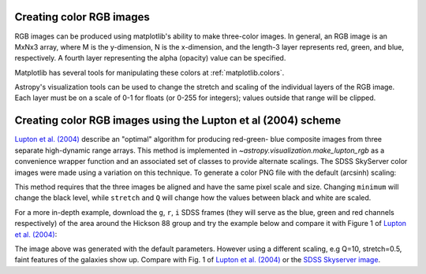 .. _astropy-visualization-rgb:

*************************
Creating color RGB images
*************************

RGB images can be produced using matplotlib's ability to make three-color
images.  In general, an RGB image is an MxNx3 array, where M is the
y-dimension, N is the x-dimension, and the length-3 layer represents red,
green, and blue, respectively.  A fourth layer representing the alpha (opacity)
value can be specified.

Matplotlib has several tools for manipulating these colors at
:ref:`matplotlib.colors`.

Astropy's visualization tools can be used to change the stretch and scaling of
the individual layers of the RGB image.  Each layer must be on a scale of 0-1
for floats (or 0-255 for integers); values outside that range will be clipped.


**************************************************************
Creating color RGB images using the Lupton et al (2004) scheme
**************************************************************

`Lupton et al. (2004)`_ describe an "optimal" algorithm for producing red-green-
blue composite images from three separate high-dynamic range arrays. This method
is implemented in `~astropy.visualization.make_lupton_rgb` as a convenience
wrapper function and an associated set of classes to provide alternate scalings.
The SDSS SkyServer color images were made using a variation on this technique.
To generate a color PNG file with the default (arcsinh) scaling:

.. _Lupton et al. (2004): http://adsabs.harvard.edu/abs/2004PASP..116..133L

.. plot::
    :include-source:
    :align: center

    import numpy as np
    import matplotlib.pyplot as plt
    from astropy.visualization import make_lupton_rgb
    image_r = np.random.random((100,100))
    image_g = np.random.random((100,100))
    image_b = np.random.random((100,100))
    image = make_lupton_rgb(image_r, image_g, image_b, stretch=0.5)
    plt.imshow(image)

This method requires that the three images be aligned and have the same pixel
scale and size. Changing ``minimum`` will change the black level, while
``stretch`` and ``Q`` will change how the values between black and white are
scaled.

For a more in-depth example, download the ``g``, ``r``, ``i`` SDSS frames
(they will serve as the blue, green and red channels respectively) of
the area around the Hickson 88 group and try the example below and compare
it with Figure 1 of `Lupton et al. (2004)`_:

.. plot::
   :context: reset
   :include-source:
   :align: center

   import matplotlib.pyplot as plt
   from astropy.visualization import make_lupton_rgb
   from astropy.io import fits
   from astropy.utils.data import get_pkg_data_filename

   # Read in the three images downloaded from here:
   g_name = get_pkg_data_filename('visualization/reprojected_sdss_g.fits.bz2')
   r_name = get_pkg_data_filename('visualization/reprojected_sdss_r.fits.bz2')
   i_name = get_pkg_data_filename('visualization/reprojected_sdss_i.fits.bz2')
   g = fits.open(g_name)[0].data
   r = fits.open(r_name)[0].data
   i = fits.open(i_name)[0].data

   rgb_default = make_lupton_rgb(i, r, g, filename="ngc6976-default.jpeg")
   plt.imshow(rgb_default, origin='lower')

The image above was generated with the default parameters. However using a
different scaling, e.g Q=10, stretch=0.5, faint features
of the galaxies show up. Compare with Fig. 1 of `Lupton et al. (2004)`_ or the
`SDSS Skyserver image`_.

.. plot::
   :context:
   :include-source:
   :align: center

   rgb = make_lupton_rgb(i, r, g, Q=10, stretch=0.5, filename="ngc6976.jpeg")
   plt.imshow(rgb, origin='lower')


.. _SDSS Skyserver image: http://skyserver.sdss.org/dr13/en/tools/chart/navi.aspx?ra=313.12381&dec=-5.74611

